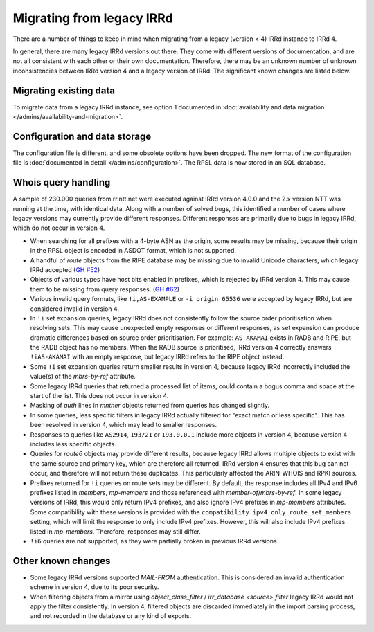 ==========================
Migrating from legacy IRRd
==========================

There are a number of things to keep in mind when migrating from a legacy
(version < 4) IRRd instance to IRRd 4.

In general, there are many legacy IRRd versions out there. They come with
different versions of documentation, and are not all consistent with each
other or their own documentation.
Therefore, there may be an unknown number of unknown inconsistencies
between IRRd version 4 and a legacy version of IRRd. The significant
known changes are listed below.


Migrating existing data
-----------------------
To migrate data from a legacy IRRd instance, see option 1 documented in
:doc:`availability and data migration </admins/availability-and-migration>`.


Configuration and data storage
------------------------------
The configuration file is different, and some obsolete options have been
dropped. The new format of the configuration file is
:doc:`documented in detail </admins/configuration>`.
The RPSL data is now stored in an SQL database.


Whois query handling
--------------------
A sample of 230.000 queries from rr.ntt.net were executed against IRRd
version 4.0.0 and the 2.x version NTT was running at the time, with identical
data. Along with a number of solved bugs, this identified a number of cases where
legacy versions may currently provide different responses. Different responses
are primarily due to bugs in legacy IRRd, which do not occur in version 4.

* When searching for all prefixes with a 4-byte ASN as the origin, some
  results may be missing, because their origin in the RPSL object is
  encoded in ASDOT format, which is not supported.
* A handful of `route` objects from the RIPE database may be missing
  due to invalid Unicode characters, which legacy IRRd accepted
  (`GH #52 <https://github.com/irrdnet/irrd/issues/52>`_)
* Objects of various types have host bits enabled in prefixes, which
  is rejected by IRRd version 4. This may cause them to be missing from
  query responses.
  (`GH #62 <https://github.com/irrdnet/irrd/issues/62>`_)
* Various invalid query formats, like ``!i,AS-EXAMPLE`` or
  ``-i origin 65536`` were accepted by legacy IRRd, but are considered
  invalid in version 4.
* In ``!i`` set expansion queries, legacy IRRd does not consistently follow
  the source order prioritisation when resolving sets. This may cause
  unexpected empty responses or different responses, as set expansion can
  produce dramatic differences based on source order prioritisation.
  For example: ``AS-AKAMAI`` exists in RADB and RIPE, but the RADB object
  has no members. When the RADB source is prioritised, IRRd version 4
  correctly answers ``!iAS-AKAMAI`` with an empty response, but legacy
  IRRd refers to the RIPE object instead.
* Some ``!i`` set expansion queries return smaller results in version 4,
  because legacy IRRd incorrectly included the value(s) of the `mbrs-by-ref`
  attribute.
* Some legacy IRRd queries that returned a processed list of items, could
  contain a bogus comma and space at the start of the list. This does not
  occur in version 4.
* Masking of `auth` lines in `mntner` objects returned from queries has
  changed slightly.
* In some queries, less specific filters in legacy IRRd actually filtered for
  "exact match or less specific". This has been resolved in version 4, which
  may lead to smaller responses.
* Responses to queries like ``AS2914``, ``193/21`` or ``193.0.0.1`` include
  more objects in version 4, because version 4 includes less specific objects.
* Queries for `route6` objects may provide different results, because legacy
  IRRd allows multiple objects to exist with the same source and primary key,
  which are therefore all returned. IRRd version 4 ensures that this bug can
  not occur, and therefore will not return these duplicates. This particularly
  affected the ARIN-WHOIS and RPKI sources.
* Prefixes returned for ``!i`` queries on route sets may be different.
  By default, the response includes all IPv4 and IPv6 prefixes listed in
  `members`, `mp-members` and those referenced with `member-of`/`mbrs-by-ref`.
  In some legacy versions of IRRd, this would only return IPv4 prefixes,
  and also ignore IPv4 prefixes in `mp-members` attributes.
  Some compatibility with these versions is provided with the
  ``compatibility.ipv4_only_route_set_members`` setting, which will limit
  the response to only include IPv4 prefixes. However, this will also include
  IPv4 prefixes listed in `mp-members`. Therefore, responses may still differ.
* ``!i6`` queries are not supported, as they were partially broken in
  previous IRRd versions.


Other known changes
-------------------
* Some legacy IRRd versions supported `MAIL-FROM` authentication. This
  is considered an invalid authentication scheme in version 4,
  due to its poor security.
* When filtering objects from a mirror using `object_class_filter` /
  `irr_database <source> filter` legacy IRRd would not apply the filter
  consistently. In version 4, filtered objects are discarded immediately
  in the import parsing process, and not recorded in the database or any
  kind of exports.
